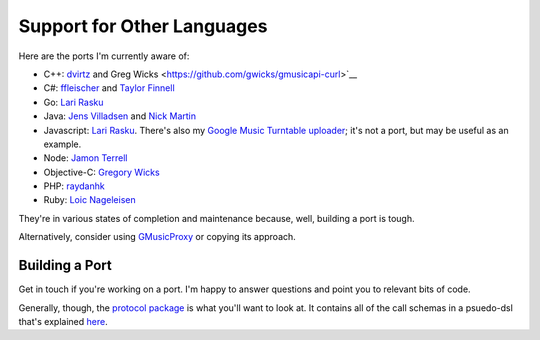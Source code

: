 .. _ports:

Support for Other Languages
===========================

Here are the ports I'm currently aware of:


-  C++: `dvirtz <https://github.com/dvirtz/gmusicapi-cpp>`__
   and Greg Wicks <https://github.com/gwicks/gmusicapi-curl>`__
-  C#:
   `ffleischer <https://github.com/ffleischer/gmusicapiCSharp/tree/master>`__
   and `Taylor Finnell <https://github.com/taylorfinnell/GoogleMusicAPI.NET>`__
-  Go: `Lari Rasku <https://github.com/lxr/go.google.musicmanager>`__
-  Java: `Jens Villadsen <https://github.com/jkiddo/gmusic.api>`__
   and `Nick Martin <https://github.com/xnickmx/google-play-client>`__
-  Javascript:
   `Lari Rasku <https://github.com/lxr/google.musicmanager.js>`__.
   There's also my `Google Music Turntable uploader
   <https://github.com/simon-weber/Google-Music-Turntable-Uploader>`__;
   it's not a port, but may be useful as an example.
-  Node: `Jamon Terrell <https://github.com/jamon/playmusic>`__
-  Objective-C:
   `Gregory Wicks <https://github.com/gwicks/gmusicapi-objc>`__
-  PHP:
   `raydanhk <http://code.google.com/p/unofficial-google-music-api-php/>`__
-  Ruby: `Loic Nageleisen <https://github.com/lloeki/ruby-skyjam>`__

They're in various states of completion and maintenance because,
well, building a port is tough.

Alternatively, consider using `GMusicProxy <http://gmusicproxy.net/>`__ or copying its approach.

Building a Port
---------------

Get in touch if you're working on a port.
I'm happy to answer questions and point you to relevant bits of code.

Generally, though, the `protocol package
<https://github.com/simon-weber/gmusicapi/tree/develop/gmusicapi/protocol>`__
is what you'll want to look at.
It contains all of the call schemas in a psuedo-dsl that's explained
`here
<https://github.com/simon-weber/gmusicapi/blob/develop/gmusicapi/protocol/shared.py>`__.
